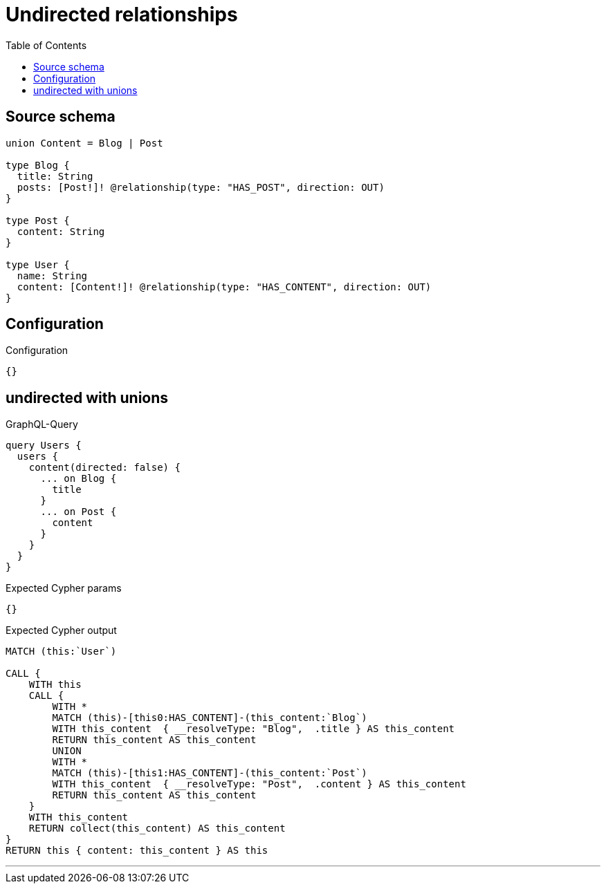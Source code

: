:toc:

= Undirected relationships

== Source schema

[source,graphql,schema=true]
----
union Content = Blog | Post

type Blog {
  title: String
  posts: [Post!]! @relationship(type: "HAS_POST", direction: OUT)
}

type Post {
  content: String
}

type User {
  name: String
  content: [Content!]! @relationship(type: "HAS_CONTENT", direction: OUT)
}
----

== Configuration

.Configuration
[source,json,schema-config=true]
----
{}
----
== undirected with unions

.GraphQL-Query
[source,graphql]
----
query Users {
  users {
    content(directed: false) {
      ... on Blog {
        title
      }
      ... on Post {
        content
      }
    }
  }
}
----

.Expected Cypher params
[source,json]
----
{}
----

.Expected Cypher output
[source,cypher]
----
MATCH (this:`User`)

CALL {
    WITH this
    CALL {
        WITH *
        MATCH (this)-[this0:HAS_CONTENT]-(this_content:`Blog`)
        WITH this_content  { __resolveType: "Blog",  .title } AS this_content
        RETURN this_content AS this_content
        UNION
        WITH *
        MATCH (this)-[this1:HAS_CONTENT]-(this_content:`Post`)
        WITH this_content  { __resolveType: "Post",  .content } AS this_content
        RETURN this_content AS this_content
    }
    WITH this_content
    RETURN collect(this_content) AS this_content
}
RETURN this { content: this_content } AS this
----

'''

